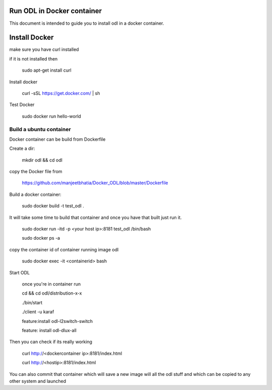 Run ODL in Docker container
===========================

This document is intended to guide you to install odl in a docker container.

Install Docker
==============

make sure you have curl installed

if it is not installed then

  sudo apt-get install curl

Install docker

  curl -sSL https://get.docker.com/ | sh

Test Docker

 sudo docker run hello-world

Build a ubuntu container
++++++++++++++++++++++++

Docker container can be build from Dockerfile

Create a dir:

        mkdir odl && cd odl

copy the Docker file from

       https://github.com/manjeetbhatia/Docker_ODL/blob/master/Dockerfile 


Build a docker container:

       sudo docker build -t test_odl .

It will take some time to build that container and once you have that built just run it.

       sudo docker run -itd -p <your host ip>:8181 test_odl /bin/bash

       sudo docker ps -a

copy the container id of container running image odl

      sudo docker exec -it <containerid> bash

Start ODL

     once you're in container run

     cd && cd odl/distribution-x-x

     ./bin/start

     ./client -u karaf

     feature:install odl-l2switch-switch

     feature: install odl-dlux-all

Then you can check if its really working

     curl http://<dockercontainer ip>:8181/index.html 
     
     curl http://<hostip>:8181/index.html 

You can also commit that container which will save a new image will all the odl stuff
and which can be copied to any other system and launched
